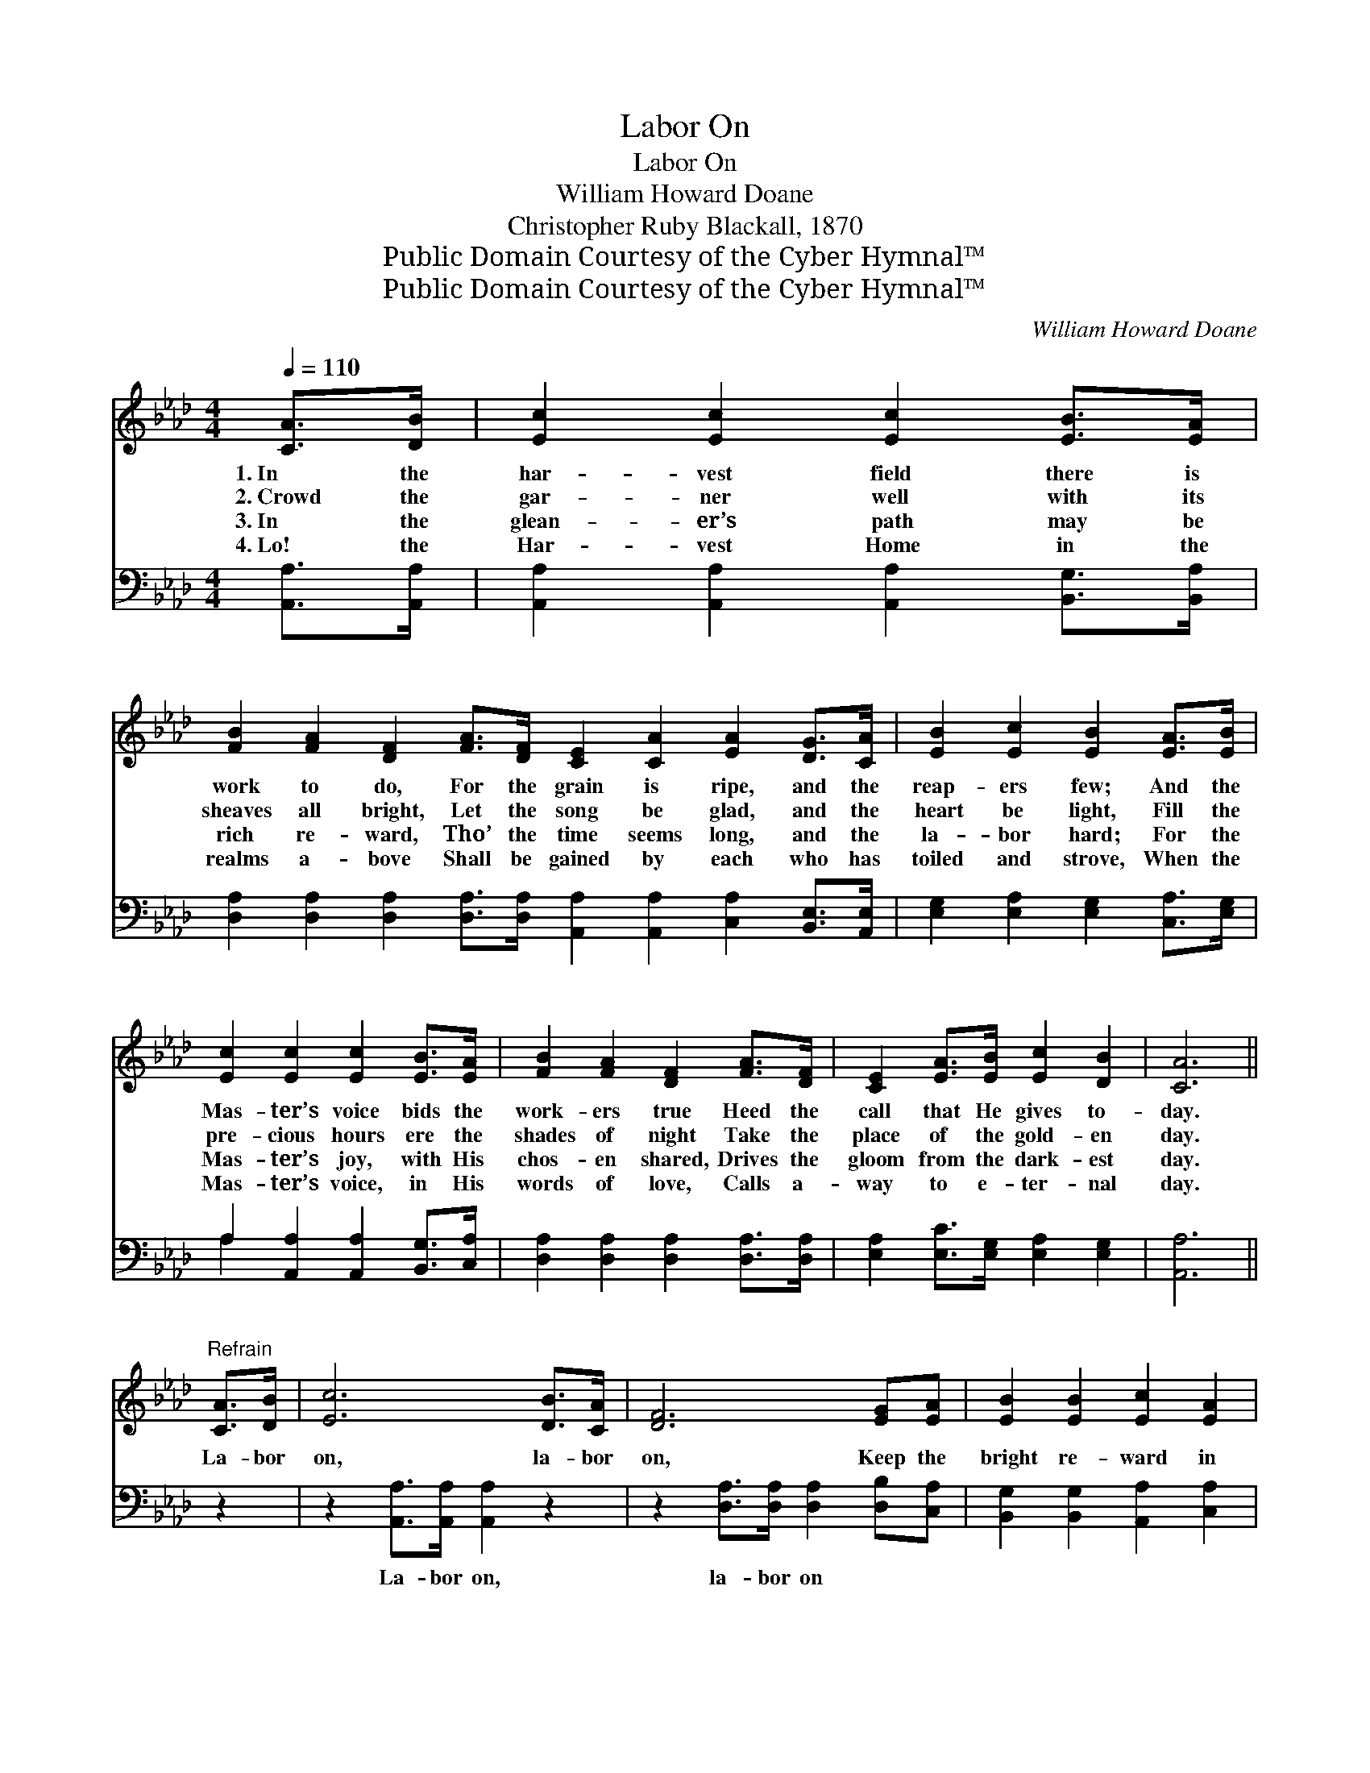 X:1
T:Labor On
T:Labor On
T:William Howard Doane
T:Christopher Ruby Blackall, 1870
T:Public Domain Courtesy of the Cyber Hymnal™
T:Public Domain Courtesy of the Cyber Hymnal™
C:William Howard Doane
Z:Public Domain
Z:Courtesy of the Cyber Hymnal™
%%score 1 ( 2 3 )
L:1/8
Q:1/4=110
M:4/4
K:Ab
V:1 treble 
V:2 bass 
V:3 bass 
V:1
 [CA]>[DB] | [Ec]2 [Ec]2 [Ec]2 [EB]>[EA] | %2
w: 1.~In the|har- vest field there is|
w: 2.~Crowd the|gar- ner well with its|
w: 3.~In the|glean- er’s path may be|
w: 4.~Lo! the|Har- vest Home in the|
 [FB]2 [FA]2 [DF]2 [FA]>[DF] [CE]2 [CA]2 [EA]2 [DG]>[CA] | [EB]2 [Ec]2 [EB]2 [EA]>[EB] | %4
w: work to do, For the grain is ripe, and the|reap- ers few; And the|
w: sheaves all bright, Let the song be glad, and the|heart be light, Fill the|
w: rich re- ward, Tho’ the time seems long, and the|la- bor hard; For the|
w: realms a- bove Shall be gained by each who has|toiled and strove, When the|
 [Ec]2 [Ec]2 [Ec]2 [EB]>[EA] | [FB]2 [FA]2 [DF]2 [FA]>[DF] | [CE]2 [EA]>[EB] [Ec]2 [DB]2 | [CA]6 || %8
w: Mas- ter’s voice bids the|work- ers true Heed the|call that He gives to-|day.|
w: pre- cious hours ere the|shades of night Take the|place of the gold- en|day.|
w: Mas- ter’s joy, with His|chos- en shared, Drives the|gloom from the dark- est|day.|
w: Mas- ter’s voice, in His|words of love, Calls a-|way to e- ter- nal|day.|
"^Refrain" [CA]>[DB] | [Ec]6 [DB]>[CA] | [DF]6 [EG][EA] | [EB]2 [EB]2 [Ec]2 [EA]2 | %12
w: ||||
w: La- bor|on, la- bor|on, Keep the|bright re- ward in|
w: ||||
w: ||||
 [EB]6 [Ec]>[Ed] | [Ee]2 [Ec]>[Ec] [Ec]2 [EB]>[EA] | [FB]2 [FA]2 [DF]2 [FA]>[DF] | %15
w: |||
w: view, For the|Mas- ter has said He will|strength re- new; La- bor|
w: |||
w: |||
 [CE]2 [EA]>[EB] [Ec]2 [DB]2 | [CA]6 |] %17
w: ||
w: on till the close of|day.|
w: ||
w: ||
V:2
 [A,,A,]>[A,,A,] | [A,,A,]2 [A,,A,]2 [A,,A,]2 [B,,G,]>[B,,A,] | %2
w: ~ ~|~ ~ ~ ~ ~|
 [D,A,]2 [D,A,]2 [D,A,]2 [D,A,]>[D,A,] [A,,A,]2 [A,,A,]2 [C,A,]2 [B,,E,]>[A,,E,] | %3
w: ~ ~ ~ ~ ~ ~ ~ ~ ~ ~|
 [E,G,]2 [E,A,]2 [E,G,]2 [C,A,]>[E,G,] | A,2 [A,,A,]2 [A,,A,]2 [B,,G,]>[C,A,] | %5
w: ~ ~ ~ ~ ~|~ ~ ~ ~ ~|
 [D,A,]2 [D,A,]2 [D,A,]2 [D,A,]>[D,A,] | [E,A,]2 [E,C]>[E,G,] [E,A,]2 [E,G,]2 | [A,,A,]6 || z2 | %9
w: ~ ~ ~ ~ ~|~ ~ ~ ~ ~|~||
 z2 [A,,A,]>[A,,A,] [A,,A,]2 z2 | z2 [D,A,]>[D,A,] [D,A,]2 [D,B,][C,A,] | %11
w: La- bor on,|la- bor on * *|
 [B,,G,]2 [B,,G,]2 [A,,A,]2 [C,A,]2 | [E,G,]6 A,>[A,B,] | %13
w: ||
 [A,C]2 [A,,A,]>[A,,A,] [A,,A,]2 [B,,G,]>[C,A,] | [D,A,]2 [D,A,]2 [D,A,]2 [D,A,]>[D,A,] | %15
w: ||
 [E,A,]2 [E,C]>[E,G,] [E,A,]2 [E,G,]2 | [A,,A,]6 |] %17
w: ||
V:3
 x2 | x8 | x16 | x8 | A,2 x6 | x8 | x8 | x6 || x2 | x8 | x8 | x8 | x6 A,3/2 x/ | x8 | x8 | x8 | %16
 x6 |] %17

